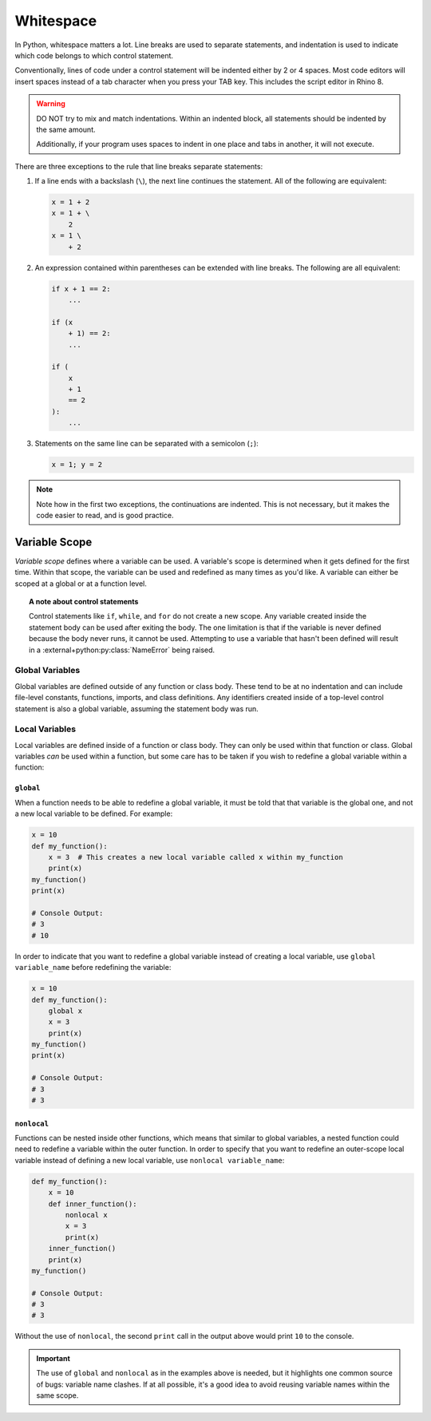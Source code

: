 ==========
Whitespace
==========

In Python, whitespace matters a lot. Line breaks are used to separate statements,
and indentation is used to indicate which code belongs to which control statement.

Conventionally, lines of code under a control statement will be indented either by
2 or 4 spaces. Most code editors will insert spaces instead of a tab character when you
press your TAB key. This includes the script editor in Rhino 8.

.. warning::
    DO NOT try to mix and match indentations. Within an indented block, all statements
    should be indented by the same amount.

    Additionally, if your program uses spaces to indent in one place and tabs in another,
    it will not execute.

There are three exceptions to the rule that line breaks separate statements:

#. If a line ends with a backslash (``\``), the next line continues the statement. All
   of the following are equivalent:

   .. code-block:: python

        x = 1 + 2
        x = 1 + \
            2
        x = 1 \
            + 2

#. An expression contained within parentheses can be extended with line breaks. The
   following are all equivalent:

   .. code-block:: python

        if x + 1 == 2:
            ...

        if (x
            + 1) == 2:
            ...

        if (
            x
            + 1
            == 2
        ):
            ...

#. Statements on the same line can be separated with a semicolon (``;``):

   .. code-block:: python

        x = 1; y = 2

.. note::
    Note how in the first two exceptions, the continuations are indented. This is
    not necessary, but it makes the code easier to read, and is good practice.

Variable Scope
==============

*Variable scope* defines where a variable can be used. A variable's scope is determined
when it gets defined for the first time. Within that scope, the variable can be used
and redefined as many times as you'd like. A variable can either be scoped at a global
or at a function level.

.. topic:: A note about control statements

    Control statements like ``if``, ``while``, and ``for`` do not create a new scope.
    Any variable created inside the statement body can be used after exiting the body.
    The one limitation is that if the variable is never defined because the body never
    runs, it cannot be used. Attempting to use a variable that hasn't been defined
    will result in a :external+python:py:class:`NameError` being raised.

Global Variables
----------------

Global variables are defined outside of any function or class body. These tend to be at
no indentation and can include file-level constants, functions, imports, and class
definitions. Any identifiers created inside of a top-level control statement is also
a global variable, assuming the statement body was run.

Local Variables
---------------

Local variables are defined inside of a function or class body. They can only be used
within that function or class. Global variables *can* be used within a function, but
some care has to be taken if you wish to redefine a global variable within a function:

``global``
^^^^^^^^^^

When a function needs to be able to redefine a global variable, it must be told that
that variable is the global one, and not a new local variable to be defined. For example:

.. code-block:: python

    x = 10
    def my_function():
        x = 3  # This creates a new local variable called x within my_function
        print(x)
    my_function()
    print(x)

    # Console Output:
    # 3
    # 10

In order to indicate that you want to redefine a global variable instead of creating
a local variable, use ``global variable_name`` before redefining the variable:

.. code-block:: python

    x = 10
    def my_function():
        global x
        x = 3
        print(x)
    my_function()
    print(x)

    # Console Output:
    # 3
    # 3

``nonlocal``
^^^^^^^^^^^^

Functions can be nested inside other functions, which means that similar to global
variables, a nested function could need to redefine a variable within the outer
function. In order to specify that you want to redefine an outer-scope local variable
instead of defining a new local variable, use ``nonlocal variable_name``:

.. code-block:: python

    def my_function():
        x = 10
        def inner_function():
            nonlocal x
            x = 3
            print(x)
        inner_function()
        print(x)
    my_function()

    # Console Output:
    # 3
    # 3

Without the use of ``nonlocal``, the second ``print`` call in the output above would
print ``10`` to the console.

.. important::

    The use of ``global`` and ``nonlocal`` as in the examples above is needed, but it
    highlights one common source of bugs: variable name clashes. If at all possible,
    it's a good idea to avoid reusing variable names within the same scope.

